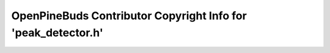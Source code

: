 ==============================================================
OpenPineBuds Contributor Copyright Info for 'peak_detector.h'
==============================================================

